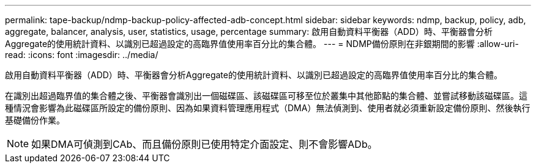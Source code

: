 ---
permalink: tape-backup/ndmp-backup-policy-affected-adb-concept.html 
sidebar: sidebar 
keywords: ndmp, backup, policy, adb, aggregate, balancer, analysis, user, statistics, usage, percentage 
summary: 啟用自動資料平衡器（ADD）時、平衡器會分析Aggregate的使用統計資料、以識別已超過設定的高臨界值使用率百分比的集合體。 
---
= NDMP備份原則在非銀期間的影響
:allow-uri-read: 
:icons: font
:imagesdir: ../media/


[role="lead"]
啟用自動資料平衡器（ADD）時、平衡器會分析Aggregate的使用統計資料、以識別已超過設定的高臨界值使用率百分比的集合體。

在識別出超過臨界值的集合體之後、平衡器會識別出一個磁碟區、該磁碟區可移至位於叢集中其他節點的集合體、並嘗試移動該磁碟區。這種情況會影響為此磁碟區所設定的備份原則、因為如果資料管理應用程式（DMA）無法偵測到、使用者就必須重新設定備份原則、然後執行基礎備份作業。

[NOTE]
====
如果DMA可偵測到CAb、而且備份原則已使用特定介面設定、則不會影響ADb。

====